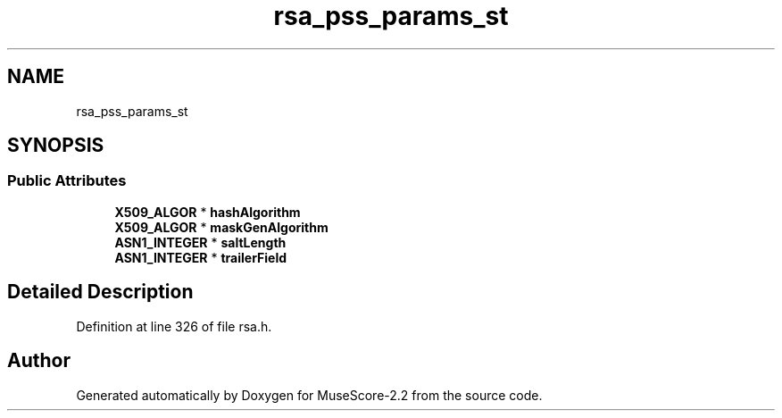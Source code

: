 .TH "rsa_pss_params_st" 3 "Mon Jun 5 2017" "MuseScore-2.2" \" -*- nroff -*-
.ad l
.nh
.SH NAME
rsa_pss_params_st
.SH SYNOPSIS
.br
.PP
.SS "Public Attributes"

.in +1c
.ti -1c
.RI "\fBX509_ALGOR\fP * \fBhashAlgorithm\fP"
.br
.ti -1c
.RI "\fBX509_ALGOR\fP * \fBmaskGenAlgorithm\fP"
.br
.ti -1c
.RI "\fBASN1_INTEGER\fP * \fBsaltLength\fP"
.br
.ti -1c
.RI "\fBASN1_INTEGER\fP * \fBtrailerField\fP"
.br
.in -1c
.SH "Detailed Description"
.PP 
Definition at line 326 of file rsa\&.h\&.

.SH "Author"
.PP 
Generated automatically by Doxygen for MuseScore-2\&.2 from the source code\&.
